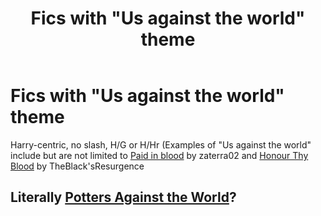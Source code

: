 #+TITLE: Fics with "Us against the world" theme

* Fics with "Us against the world" theme
:PROPERTIES:
:Author: Warriors-blew-3-1
:Score: 10
:DateUnix: 1581775953.0
:DateShort: 2020-Feb-15
:FlairText: Request
:END:
Harry-centric, no slash, H/G or H/Hr (Examples of "Us against the world" include but are not limited to [[https://m.fanfiction.net/s/9474009/1/Paid-In-Blood][Paid in blood]] by zaterra02 and [[https://m.fanfiction.net/s/12155794/1/Honour-Thy-Blood][Honour Thy Blood]] by TheBlack'sResurgence


** Literally [[https://www.fanfiction.net/s/12200475/1/Potters-Against-the-World][Potters Against the World]]?
:PROPERTIES:
:Author: Alion1080
:Score: 1
:DateUnix: 1581821079.0
:DateShort: 2020-Feb-16
:END:
